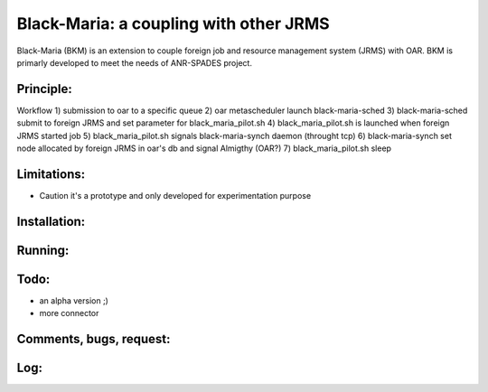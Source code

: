 =======================================
Black-Maria: a coupling with other JRMS
=======================================

Black-Maria (BKM) is an extension to couple foreign job and resource management system (JRMS) with OAR. BKM is primarly developed to meet the needs of ANR-SPADES project. 

Principle:
----------
Workflow
1) submission to oar to a specific queue
2) oar metascheduler launch black-maria-sched
3) black-maria-sched submit to foreign JRMS and set parameter for black_maria_pilot.sh
4) black_maria_pilot.sh is launched when foreign JRMS started job
5) black_maria_pilot.sh signals black-maria-synch daemon (throught tcp)
6) black-maria-synch set node allocated by foreign JRMS in oar's db and signal Almigthy (OAR?)
7) black_maria_pilot.sh sleep

Limitations:
------------
* Caution it's a prototype and only developed for experimentation purpose 

Installation:
-------------


Running:
--------

Todo:
-----
* an alpha version ;)
* more connector

Comments, bugs, request:
------------------------

Log:
----


